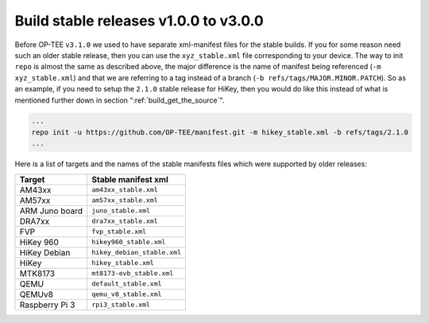 .. _build_legacy:

######################################
Build stable releases v1.0.0 to v3.0.0
######################################
Before OP-TEE ``v3.1.0`` we used to have separate xml-manifest files for the
stable builds.
If you for some reason need such an older stable release, then you can
use the ``xyz_stable.xml`` file corresponding to your device. The way to init
``repo`` is almost the same as described above, the major difference is the name
of manifest being referenced (``-m xyz_stable.xml``) and that we are referring
to a tag instead of a branch (``-b refs/tags/MAJOR.MINOR.PATCH``). So as an
example, if you need to setup the ``2.1.0`` stable release for HiKey, then you
would do like this instead of what is mentioned further down in section
":ref:`build_get_the_source`".

.. code-block:: bash

    ...
    repo init -u https://github.com/OP-TEE/manifest.git -m hikey_stable.xml -b refs/tags/2.1.0
    ...

Here is a list of targets and the names of the stable manifests files which were
supported by older releases:

.. Please keep this list sorted in alphabetic order:

+----------------+-----------------------------+
| Target         | Stable manifest xml         |
+================+=============================+
| AM43xx         | ``am43xx_stable.xml``       |
+----------------+-----------------------------+
| AM57xx         | ``am57xx_stable.xml``       |
+----------------+-----------------------------+
| ARM Juno board | ``juno_stable.xml``         |
+----------------+-----------------------------+
| DRA7xx         | ``dra7xx_stable.xml``       |
+----------------+-----------------------------+
| FVP            | ``fvp_stable.xml``          |
+----------------+-----------------------------+
| HiKey 960      | ``hikey960_stable.xml``     |
+----------------+-----------------------------+
| HiKey Debian   | ``hikey_debian_stable.xml`` |
+----------------+-----------------------------+
| HiKey          | ``hikey_stable.xml``        |
+----------------+-----------------------------+
| MTK8173        | ``mt8173-evb_stable.xml``   |
+----------------+-----------------------------+
| QEMU           | ``default_stable.xml``      |
+----------------+-----------------------------+
| QEMUv8         | ``qemu_v8_stable.xml``      |
+----------------+-----------------------------+
| Raspberry Pi 3 | ``rpi3_stable.xml``         |
+----------------+-----------------------------+

